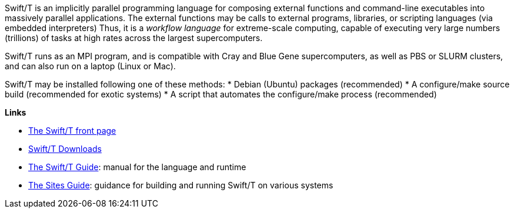 
Swift/T is an implicitly parallel programming language for composing external functions and command-line executables into massively parallel applications.  The external functions may be calls to external programs, libraries, or scripting languages (via embedded interpreters)  Thus, it is a _workflow language_ for extreme-scale computing, capable of executing very large numbers (trillions) of tasks at high rates across the largest supercomputers.

Swift/T runs as an MPI program, and is compatible with Cray and Blue Gene supercomputers, as well as PBS or SLURM clusters, and can also run on a laptop (Linux or Mac).

Swift/T may be installed following one of these methods:
* Debian (Ubuntu) packages (recommended)
* A +configure+/+make+ source build (recommended for exotic systems)
* A script that automates the +configure+/+make+ process (recommended)

*Links*

* http://swift-lang.org/Swift-T[The Swift/T front page]

* http://swift-lang.github.io/swift-t/downloads.html[Swift/T Downloads]

* http://swift-lang.github.io/swift-t/guide.html[The Swift/T Guide]: manual for the language and runtime

* http://swift-lang.github.io/swift-t/sites.html[The Sites Guide]: guidance for building and running Swift/T on various systems
